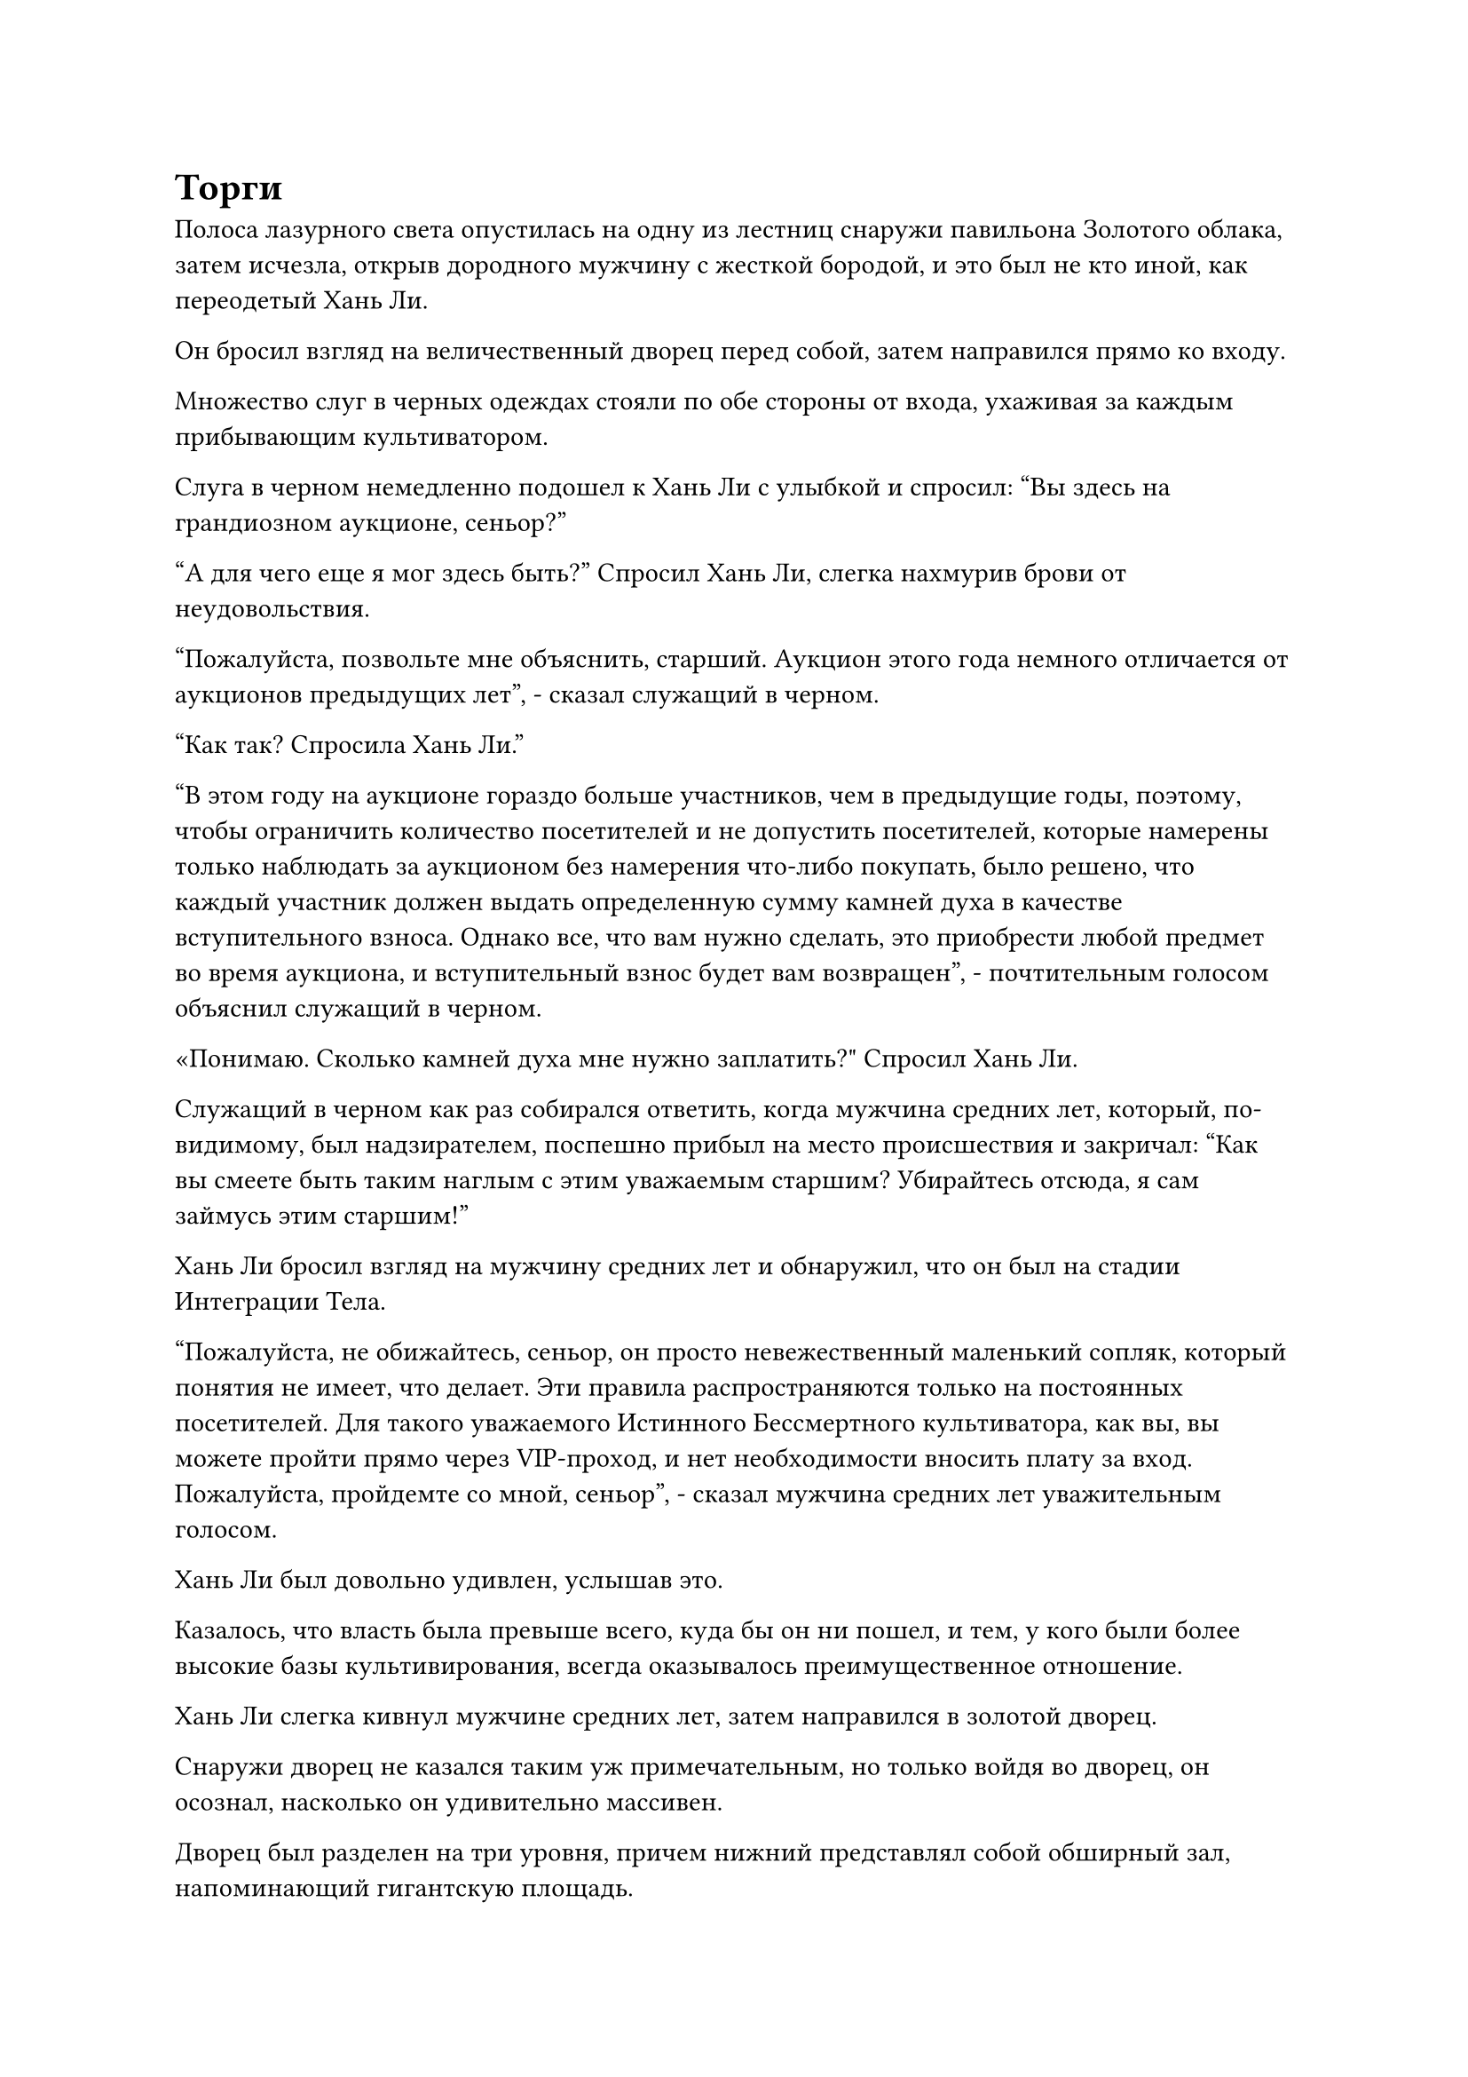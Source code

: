 = Торги

Полоса лазурного света опустилась на одну из лестниц снаружи павильона Золотого облака, затем исчезла, открыв дородного мужчину с жесткой бородой, и это был не кто иной, как переодетый Хань Ли.

Он бросил взгляд на величественный дворец перед собой, затем направился прямо ко входу.

Множество слуг в черных одеждах стояли по обе стороны от входа, ухаживая за каждым прибывающим культиватором.

Слуга в черном немедленно подошел к Хань Ли с улыбкой и спросил: "Вы здесь на грандиозном аукционе, сеньор?"

"А для чего еще я мог здесь быть?" Спросил Хань Ли, слегка нахмурив брови от неудовольствия.

"Пожалуйста, позвольте мне объяснить, старший. Аукцион этого года немного отличается от аукционов предыдущих лет", - сказал служащий в черном.

"Как так? Спросила Хань Ли."

"В этом году на аукционе гораздо больше участников, чем в предыдущие годы, поэтому, чтобы ограничить количество посетителей и не допустить посетителей, которые намерены только наблюдать за аукционом без намерения что-либо покупать, было решено, что каждый участник должен выдать определенную сумму камней духа в качестве вступительного взноса. Однако все, что вам нужно сделать, это приобрести любой предмет во время аукциона, и вступительный взнос будет вам возвращен", - почтительным голосом объяснил служащий в черном.

«Понимаю. Сколько камней духа мне нужно заплатить?" Спросил Хань Ли.

Служащий в черном как раз собирался ответить, когда мужчина средних лет, который, по-видимому, был надзирателем, поспешно прибыл на место происшествия и закричал: "Как вы смеете быть таким наглым с этим уважаемым старшим? Убирайтесь отсюда, я сам займусь этим старшим!"

Хань Ли бросил взгляд на мужчину средних лет и обнаружил, что он был на стадии Интеграции Тела.

"Пожалуйста, не обижайтесь, сеньор, он просто невежественный маленький сопляк, который понятия не имеет, что делает. Эти правила распространяются только на постоянных посетителей. Для такого уважаемого Истинного Бессмертного культиватора, как вы, вы можете пройти прямо через VIP-проход, и нет необходимости вносить плату за вход. Пожалуйста, пройдемте со мной, сеньор", - сказал мужчина средних лет уважительным голосом.

Хань Ли был довольно удивлен, услышав это.

Казалось, что власть была превыше всего, куда бы он ни пошел, и тем, у кого были более высокие базы культивирования, всегда оказывалось преимущественное отношение.

Хань Ли слегка кивнул мужчине средних лет, затем направился в золотой дворец.

Снаружи дворец не казался таким уж примечательным, но только войдя во дворец, он осознал, насколько он удивительно массивен.

Дворец был разделен на три уровня, причем нижний представлял собой обширный зал, напоминающий гигантскую площадь.

В самой передней части зала находилась аукционная площадка, которая в этот момент все еще была совершенно пустой.

По всему залу было расставлено бесчисленное множество кресел, образующих ряд многоярусных трибун, и большинство из них уже были заняты, что придавало залу довольно шумную и многолюдную атмосферу.

"Эти места подготовлены для обычных культиваторов. Пожалуйста, пройдемте со мной в VIP-зону на втором этаже, сеньор, - сказал мужчина средних лет, ведя Хань Ли вверх по лестнице на второй этаж.

На втором этаже было несколько сотен широких и просторных кресел с большими промежутками между сиденьями. Рядом с каждым креслом стоял чайный столик, на котором были разложены фрукты и крепкий чай.

Многие из этих мест также были заняты, и все люди на втором этаже были Настоящими Бессмертными культиваторами, некоторых из которых Хань Ли вспомнил, что видел в поместье хозяина острова несколько лет назад.

Мужчина средних лет подвел Хань Ли к креслу, и с этой позиции открывался очень хороший обзор, позволяющий ему ясно видеть платформу аукциона внизу, что давало всем находящимся на втором этаже чувство превосходства над теми, кто находился в зале внизу.

Хань Ли кивнул в ответ, затем перевел взгляд на третий этаж и спросил: "Кто те, кто там наверху?"

На третьем этаже находился ряд независимых комнат, на которые были наложены ограничения, из-за чего невозможно было заглянуть в комнаты снаружи, и было ясно, что они были зарезервированы для гостей еще более престижных, чем те, что находились на втором этаже.

Хань Ли не был недоволен тем фактом, что его не пригласили на третий этаж, ему было просто любопытно.

"Третий этаж зарезервирован для всех мастеров острова", - объяснил мужчина средних лет.

Хань Ли кивнул в ответ, затем отвел взгляд и больше ничего не сказал.

Мужчина средних лет был довольно занят, и он подозвал красивую служанку, чтобы та присмотрела за Хань Ли, прежде чем извиниться.

Хань Ли это совершенно не беспокоило, и он сидел молча, ожидая начала аукциона.

Время шло медленно, и прошло совсем немного времени, прежде чем зал на первом этаже был заполнен до отказа, и на втором этаже тоже почти не осталось свободных мест.

Более двух часов спустя раздались три громких удара гонга, эхом разнесшихся по всему дворцу.

Шумное помещение немедленно затихло, и пожилой мужчина с белой бородой и румяным лицом поднялся на платформу аукциона. Оказалось, что он был аукционистом.

"Это мастер Вэнь!"

В зале раздался шквал тихой болтовни, и выражение лица Хань Ли слегка изменилось, когда он понял, что этот пожилой человек был приглашенным старейшиной острова Черного Ветра и только одним из трех земных Мастеров Пилюль на острове.

"Спасибо, что посетили наш грандиозный аукцион, посвященный столетию. Для меня огромная честь выступать сегодня в качестве вашего аукциониста", - заявил пожилой мужчина громким голосом, который эхом разнесся по всему залу.

Как только он начал говорить, вся болтовня сразу же стихла, и в зале стало чрезвычайно тихо.

"Здесь много знакомых лиц, и, конечно, есть также несколько друзей, которые посещают аукцион только в первый раз, поэтому мне придется изложить некоторые правила проведения аукциона. Все предметы продаются с первоклассными камнями духа в качестве денежной единицы, и если у вас недостаточно камней духа, вы можете использовать вместо них камни бессмертного происхождения по обменному курсу один камень бессмертного происхождения на 100 первоклассных камней духа.

“В качестве альтернативы, вы можете предоставить предметы в обмен на камни духа, и стоимость этих предметов будет оценена этими тремя здесь", - сказала Вэнь Хуа.

Как только его голос затих, на платформу аукциона вышло трио культиваторов, состоящее из седовласого пожилого мужчины в сером халате, мускулистого мужчины в коротком синем халате и элегантной женщины средних лет, все они находились на стадии Истинного Бессмертия.

Все трое направились к длинному столу рядом с аукционной платформой, прежде чем занять свои места.

"Я уверен, что многие из вас узнают этих трех собратьев-даосов. Как старейшины Торгового дома Вечного процветания, Торгового дома Темной Луны и Торгового дома Тайбай, они обладают огромным багажом знаний и опыта, и они обязательно оценят все товары без какой-либо предвзятости, так что вы все можете быть уверены.

“Чтобы обеспечить безопасность наших посетителей, драки в Городе Черного Ветра строго запрещены, и любой, кто будет уличен в участии в битве, будет наказан. Ладно, с меня хватит. Без дальнейших церемоний, давайте начнем аукцион!" - Заявил Вэнь Хуа, взмахнув рукавом в воздухе.

Мускулистый мужчина в черном внес на платформу гигантскую нетронутую белую коробку, затем открыл ее, чтобы показать красный кристалл размером примерно с человеческую голову. На поверхности кристалла были огнеподобные узоры, и даже с расстояния в несколько тысяч футов все еще можно было ощутить удивительные колебания духовной силы, присущие огню, исходящие от кристалла.

"Это кусок высококачественного яркого нефрита с огненным узором, исключительного спиртового материала для облагораживания духовных сокровищ высшего уровня. Базовая цена составляет 20 первоклассных спиртовых камней, и каждая заявка должна увеличиваться как минимум на один первоклассный спиртовой камень", - заявила Вэнь Хуа.

"20 первоклассных спиртовых камней!"

"21!"

"25!"

……

Как только был показан кусочек яркого нефрита с огненным узором, глаза многих людей мгновенно загорелись, и быстро началась война торгов.

Хань Ли сидел в своем кресле, наблюдая за разворачивающейся сценой внизу со спокойным выражением лица.

Яркий нефрит с огненным узором действительно был отличным материалом, но его все равно было недостаточно, чтобы привлечь его внимание.

Война торгов продолжалась, и цена быстро выросла до 50 камней высшего качества, после чего война торгов, наконец, прекратилась.

"Продано за 50 камней высшего качества!" - Заявила Вэнь Хуа с широкой улыбкой.

Он не ожидал, что первый лот аукциона будет продан за такую высокую цену, и это был очень хороший знак для будущего.

Вскоре после этого на платформу также был выставлен второй лот аукциона, и это была спиртовая трава возрастом 30 000 лет, которая также была продана по высокой цене.

Время шло медленно, и на аукцион выставлялся один лот за другим, состоящий из всевозможных драгоценных материалов, пилюль и духовных сокровищ, но все они явно были подготовлены для культиваторов Телесной интеграции и Великого Вознесения на первом этаже.

Хань Ли наблюдал за происходящим отстраненно, и до этого момента очень немногие из Истинных Бессмертных культиваторов на втором этаже делали какие-либо ставки.

Быстро пролетело несколько часов, и цены на предметы аукциона постепенно росли. Начали появляться некоторые чрезвычайно ценные сокровища, в том числе сокровища Божественного Духа, пилюли и сокровища, которые можно было использовать во время трансценденции скорби, а также некоторые пилюли, которые помогали преодолевать узкие места. В этот момент истинные Бессмертные культиваторы на втором этаже, наконец, начали делать ставки на полурегулярной основе.

Вскоре после этого на сцену был вынесен еще один предмет аукциона, и это был огромный кусок нефрита темно-красного цвета, на поверхности которого виднелся ряд кроваво-красных узоров, образующих изображение огненного феникса. Кроме того, этот предмет испускал мощные колебания закона огня.

Пристальный взгляд Вэнь Хуа медленно блуждал по участникам аукциона, затем остановился на куске нефрита, когда он представил: "Следующий лот - это кусок нефрита Кровавого огня Феникса, который был сформирован эссенцией крови истинного духа огненного феникса поздней стадии Бессмертия после его кончины. В нем заключена сила законов огня, и это исключительный первичный материал для переработки приобретенных Бессмертных сокровищ.

“Базовая цена составляет 200 камней духа высшего сорта, и каждая заявка должна увеличиваться как минимум на 10 камней духа высшего сорта".

Этот кусок огненного нефрита Крови Феникса содержал замечательное количество силы законов, и даже у Хань Ли возникло искушение сделать за него ставку. Однако в его распоряжении не было особенно большого запаса камней духа, поэтому после некоторого размышления он решил не делать никаких ставок.

"210!"

"240!"

"280!"

"300!"

Было много людей, заинтересованных в куске нефрита Кровавого Огня Феникса, но большинство участников торгов были настоящими Бессмертными культиваторами на втором этаже. Даже если бы те, кто жил на первом этаже, захотели заполучить в свои руки этот драгоценный материал, цена была бы для них просто слишком высока.

Цена за нефрит Огненной крови Феникса была быстро повышена до 450 камней духа высшего сорта, предложение было сделано лысым мужчиной в красном одеянии на втором этаже.

С подачей этого предложения на втором этаже тоже воцарилась тишина, и больше никаких предложений не поступало, к большому восторгу человека в красном.

"500!"

Прямо в этот момент кто-то в одной из кабинок на третьем этаже сделал предложение. Судя по голосу участника торгов, это, похоже, была женщина, и она подняла цену на 50 первоклассных камней духа за один раз.

Мужчина в красном слегка запнулся, услышав это, после чего в его глазах мелькнул намек на гнев, но после некоторого размышления он медленно опустил руку и больше не делал никаких ставок.

"Продано за 500 камней духа высшего сорта!" Заявил Вэнь Хуа с восторженным выражением лица.

Кусок нефрита "Кровь Феникса" был быстро доставлен в ту кабинку на третьем этаже.

Хань Ли бросил взгляд в том направлении, прежде чем отвести взгляд. По его мнению, заплаченная цена была больше, чем стоил предмет.

#pagebreak()